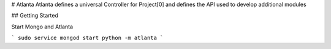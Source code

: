 # Atlanta
Atlanta defines a universal Controller for Project[0] and defines the API used to develop additional modules

## Getting Started

Start Mongo and Atlanta

```
sudo service mongod start
python -m atlanta
```
